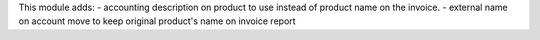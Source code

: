 This module adds:
- accounting description on product to use instead of product name on the invoice.
- external name on account move to keep original product's name on invoice report
